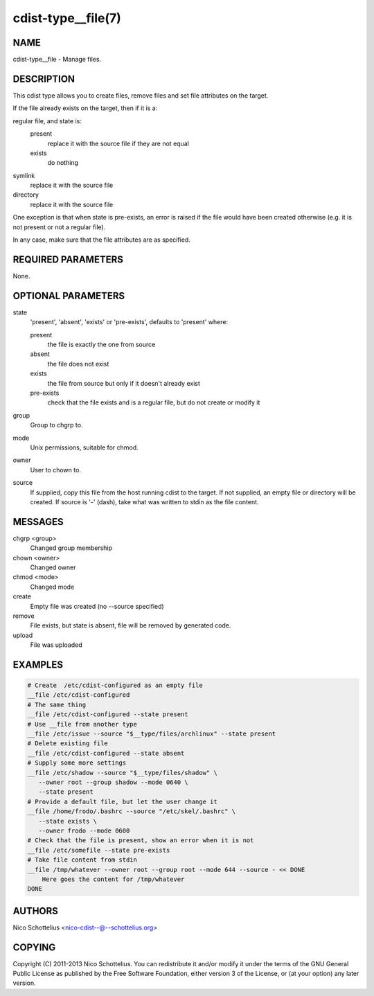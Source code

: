 cdist-type__file(7)
===================

NAME
----
cdist-type__file - Manage files.


DESCRIPTION
-----------
This cdist type allows you to create files, remove files and set file
attributes on the target.

If the file already exists on the target, then if it is a:

regular file, and state is:
  present
    replace it with the source file if they are not equal
  exists
    do nothing
symlink
  replace it with the source file
directory
  replace it with the source file

One exception is that when state is pre-exists, an error is raised if
the file would have been created otherwise (e.g. it is not present or
not a regular file).

In any case, make sure that the file attributes are as specified.


REQUIRED PARAMETERS
-------------------
None.

OPTIONAL PARAMETERS
-------------------
state
   'present', 'absent', 'exists' or 'pre-exists', defaults to 'present' where:

   present
      the file is exactly the one from source
   absent
      the file does not exist
   exists
      the file from source but only if it doesn't already exist
   pre-exists
      check that the file exists and is a regular file, but do not
      create or modify it

group
   Group to chgrp to.

mode
   Unix permissions, suitable for chmod.

owner
   User to chown to.

source
   If supplied, copy this file from the host running cdist to the target.
   If not supplied, an empty file or directory will be created.
   If source is '-' (dash), take what was written to stdin as the file content.

MESSAGES
--------
chgrp <group>
   Changed group membership
chown <owner>
   Changed owner
chmod <mode>
   Changed mode
create
   Empty file was created (no --source specified)
remove
   File exists, but state is absent, file will be removed by generated code.
upload
   File was uploaded


EXAMPLES
--------

.. code-block:: sh

    # Create  /etc/cdist-configured as an empty file
    __file /etc/cdist-configured
    # The same thing
    __file /etc/cdist-configured --state present
    # Use __file from another type
    __file /etc/issue --source "$__type/files/archlinux" --state present
    # Delete existing file
    __file /etc/cdist-configured --state absent
    # Supply some more settings
    __file /etc/shadow --source "$__type/files/shadow" \
       --owner root --group shadow --mode 0640 \
       --state present
    # Provide a default file, but let the user change it
    __file /home/frodo/.bashrc --source "/etc/skel/.bashrc" \
       --state exists \
       --owner frodo --mode 0600
    # Check that the file is present, show an error when it is not
    __file /etc/somefile --state pre-exists
    # Take file content from stdin
    __file /tmp/whatever --owner root --group root --mode 644 --source - << DONE
        Here goes the content for /tmp/whatever
    DONE


AUTHORS
-------
Nico Schottelius <nico-cdist--@--schottelius.org>


COPYING
-------
Copyright \(C) 2011-2013 Nico Schottelius. You can redistribute it
and/or modify it under the terms of the GNU General Public License as
published by the Free Software Foundation, either version 3 of the
License, or (at your option) any later version.

